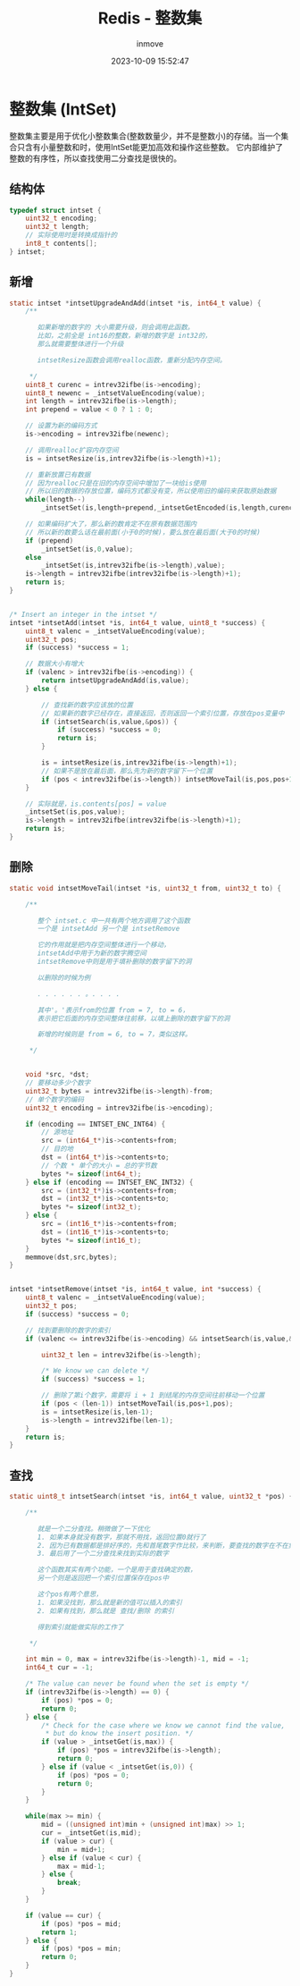 #+TITLE: Redis - 整数集
#+DATE: 2023-10-09 15:52:47
#+DISPLAY: t
#+STARTUP: indent
#+OPTIONS: toc:10
#+AUTHOR: inmove
#+SUBTITLE:
#+KEYWORDS: Redis IntSet
#+CATEGORIES: Redis

* 整数集 (IntSet)
整数集主要是用于优化小整数集合(整数数量少，并不是整数小)的存储。当一个集合只含有小量整数和时，使用IntSet能更加高效和操作这些整数。
它内部维护了整数的有序性，所以查找使用二分查找是很快的。

** 结构体
#+begin_src c
  typedef struct intset {
      uint32_t encoding;
      uint32_t length;
      // 实际使用时是转换成指针的
      int8_t contents[];
  } intset;
#+end_src
** 新增
#+begin_src c
  static intset *intsetUpgradeAndAdd(intset *is, int64_t value) {
      /**

         如果新增的数字的 大小需要升级，则会调用此函数。
         比如，之前全是 int16的整数，新增的数字是 int32的，
         那么就需要整体进行一个升级

         intsetResize函数会调用realloc函数，重新分配内存空间。

       ,*/
      uint8_t curenc = intrev32ifbe(is->encoding);
      uint8_t newenc = _intsetValueEncoding(value);
      int length = intrev32ifbe(is->length);
      int prepend = value < 0 ? 1 : 0;

      // 设置为新的编码方式
      is->encoding = intrev32ifbe(newenc);

      // 调用realloc扩容内存空间
      is = intsetResize(is,intrev32ifbe(is->length)+1);

      // 重新放置已有数据
      // 因为realloc只是在旧的内存空间中增加了一块给is使用
      // 所以旧的数据的存放位置，编码方式都没有变，所以使用旧的编码来获取原始数据
      while(length--)
          _intsetSet(is,length+prepend,_intsetGetEncoded(is,length,curenc));

      // 如果编码扩大了，那么新的数肯定不在原有数据范围内
      // 所以新的数要么话在最前面(小于0的时候)，要么放在最后面(大于0的时候)
      if (prepend)
          _intsetSet(is,0,value);
      else
          _intsetSet(is,intrev32ifbe(is->length),value);
      is->length = intrev32ifbe(intrev32ifbe(is->length)+1);
      return is;
  }


  /* Insert an integer in the intset */
  intset *intsetAdd(intset *is, int64_t value, uint8_t *success) {
      uint8_t valenc = _intsetValueEncoding(value);
      uint32_t pos;
      if (success) *success = 1;

      // 数据大小有增大
      if (valenc > intrev32ifbe(is->encoding)) {
          return intsetUpgradeAndAdd(is,value);
      } else {

          // 查找新的数字应该放的位置
          // 如果新的数字已经存在，直接返回，否则返回一个索引位置，存放在pos变量中
          if (intsetSearch(is,value,&pos)) {
              if (success) *success = 0;
              return is;
          }

          is = intsetResize(is,intrev32ifbe(is->length)+1);
          // 如果不是放在最后面，那么先为新的数字留下一个位置
          if (pos < intrev32ifbe(is->length)) intsetMoveTail(is,pos,pos+1);
      }

      // 实际就是，is.contents[pos] = value
      _intsetSet(is,pos,value);
      is->length = intrev32ifbe(intrev32ifbe(is->length)+1);
      return is;
  }
#+end_src

** 删除
#+begin_src c
  static void intsetMoveTail(intset *is, uint32_t from, uint32_t to) {

      /**

         整个 intset.c 中一共有两个地方调用了这个函数
         一个是 intsetAdd 另一个是 intsetRemove

         它的作用就是把内存空间整体进行一个移动，
         intsetAdd中用于为新的数字腾空间
         intsetRemove中则是用于填补删除的数字留下的洞

         以删除的时候为例

         . . . . . . 。. . . .

         其中'。'表示from的位置 from = 7, to = 6，
         表示把它后面的内存空间整体往前移，以填上删除的数字留下的洞

         新增的时候则是 from = 6, to = 7，类似这样。

       ,*/


      void *src, *dst;
      // 要移动多少个数字
      uint32_t bytes = intrev32ifbe(is->length)-from;
      // 单个数字的编码
      uint32_t encoding = intrev32ifbe(is->encoding);

      if (encoding == INTSET_ENC_INT64) {
          // 源地址
          src = (int64_t*)is->contents+from;
          // 目的地
          dst = (int64_t*)is->contents+to;
          // 个数 * 单个的大小 = 总的字节数
          bytes *= sizeof(int64_t);
      } else if (encoding == INTSET_ENC_INT32) {
          src = (int32_t*)is->contents+from;
          dst = (int32_t*)is->contents+to;
          bytes *= sizeof(int32_t);
      } else {
          src = (int16_t*)is->contents+from;
          dst = (int16_t*)is->contents+to;
          bytes *= sizeof(int16_t);
      }
      memmove(dst,src,bytes);
  }


  intset *intsetRemove(intset *is, int64_t value, int *success) {
      uint8_t valenc = _intsetValueEncoding(value);
      uint32_t pos;
      if (success) *success = 0;

      // 找到要删除的数字的索引
      if (valenc <= intrev32ifbe(is->encoding) && intsetSearch(is,value,&pos)) {

          uint32_t len = intrev32ifbe(is->length);

          /* We know we can delete */
          if (success) *success = 1;

          // 删除了第i个数字，需要将 i + 1 到结尾的内存空间往前移动一个位置
          if (pos < (len-1)) intsetMoveTail(is,pos+1,pos);
          is = intsetResize(is,len-1);
          is->length = intrev32ifbe(len-1);
      }
      return is;
  }
#+end_src
** 查找
#+begin_src c
  static uint8_t intsetSearch(intset *is, int64_t value, uint32_t *pos) {

      /**

         就是一个二分查找。稍微做了一下优化
         1. 如果本身就没有数字，那就不用找，返回位置0就行了
         2. 因为已有数据都是排好序的，先和首尾数字作比较，来判断，要查找的数字在不在集合中
         3. 最后用了一个二分查找来找到实际的数字

         这个函数其实有两个功能，一个是用于查找确定的数，
         另一个则是返回把一个索引位置保存在pos中

         这个pos有两个意思，
         1. 如果没找到，那么就是新的值可以插入的索引
         2. 如果有找到，那么就是 查找/删除 的索引

         得到索引就能做实际的工作了

       ,*/

      int min = 0, max = intrev32ifbe(is->length)-1, mid = -1;
      int64_t cur = -1;

      /* The value can never be found when the set is empty */
      if (intrev32ifbe(is->length) == 0) {
          if (pos) *pos = 0;
          return 0;
      } else {
          /* Check for the case where we know we cannot find the value,
           ,* but do know the insert position. */
          if (value > _intsetGet(is,max)) {
              if (pos) *pos = intrev32ifbe(is->length);
              return 0;
          } else if (value < _intsetGet(is,0)) {
              if (pos) *pos = 0;
              return 0;
          }
      }

      while(max >= min) {
          mid = ((unsigned int)min + (unsigned int)max) >> 1;
          cur = _intsetGet(is,mid);
          if (value > cur) {
              min = mid+1;
          } else if (value < cur) {
              max = mid-1;
          } else {
              break;
          }
      }

      if (value == cur) {
          if (pos) *pos = mid;
          return 1;
      } else {
          if (pos) *pos = min;
          return 0;
      }
  }
#+end_src
